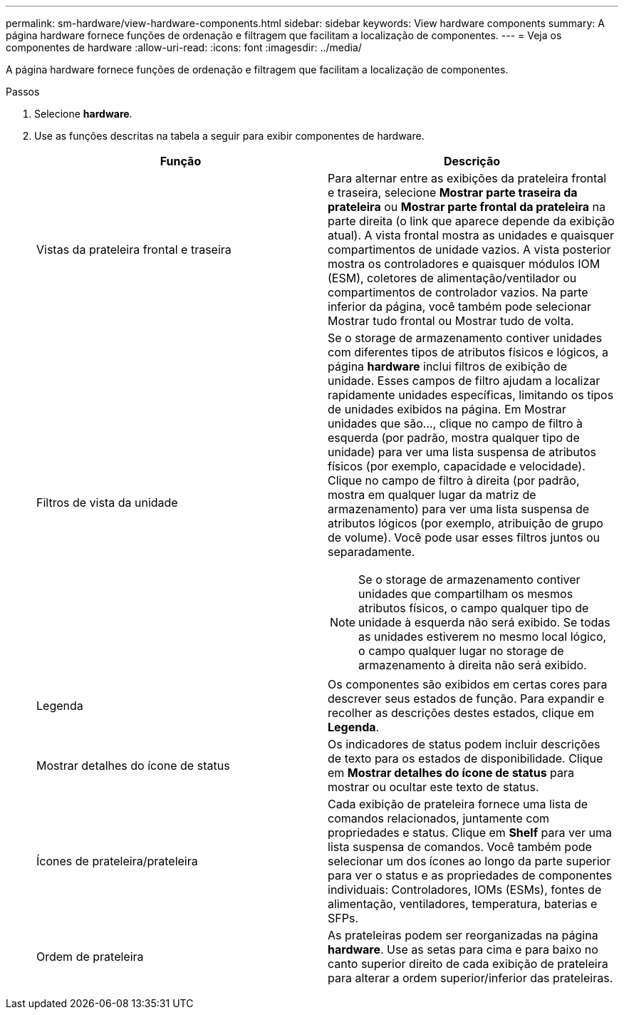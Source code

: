 ---
permalink: sm-hardware/view-hardware-components.html 
sidebar: sidebar 
keywords: View hardware components 
summary: A página hardware fornece funções de ordenação e filtragem que facilitam a localização de componentes. 
---
= Veja os componentes de hardware
:allow-uri-read: 
:icons: font
:imagesdir: ../media/


[role="lead"]
A página hardware fornece funções de ordenação e filtragem que facilitam a localização de componentes.

.Passos
. Selecione *hardware*.
. Use as funções descritas na tabela a seguir para exibir componentes de hardware.
+
|===
| Função | Descrição 


 a| 
Vistas da prateleira frontal e traseira
 a| 
Para alternar entre as exibições da prateleira frontal e traseira, selecione *Mostrar parte traseira da prateleira* ou *Mostrar parte frontal da prateleira* na parte direita (o link que aparece depende da exibição atual). A vista frontal mostra as unidades e quaisquer compartimentos de unidade vazios. A vista posterior mostra os controladores e quaisquer módulos IOM (ESM), coletores de alimentação/ventilador ou compartimentos de controlador vazios. Na parte inferior da página, você também pode selecionar Mostrar tudo frontal ou Mostrar tudo de volta.



 a| 
Filtros de vista da unidade
 a| 
Se o storage de armazenamento contiver unidades com diferentes tipos de atributos físicos e lógicos, a página *hardware* inclui filtros de exibição de unidade. Esses campos de filtro ajudam a localizar rapidamente unidades específicas, limitando os tipos de unidades exibidos na página. Em Mostrar unidades que são..., clique no campo de filtro à esquerda (por padrão, mostra qualquer tipo de unidade) para ver uma lista suspensa de atributos físicos (por exemplo, capacidade e velocidade). Clique no campo de filtro à direita (por padrão, mostra em qualquer lugar da matriz de armazenamento) para ver uma lista suspensa de atributos lógicos (por exemplo, atribuição de grupo de volume). Você pode usar esses filtros juntos ou separadamente.

[NOTE]
====
Se o storage de armazenamento contiver unidades que compartilham os mesmos atributos físicos, o campo qualquer tipo de unidade à esquerda não será exibido. Se todas as unidades estiverem no mesmo local lógico, o campo qualquer lugar no storage de armazenamento à direita não será exibido.

====


 a| 
Legenda
 a| 
Os componentes são exibidos em certas cores para descrever seus estados de função. Para expandir e recolher as descrições destes estados, clique em *Legenda*.



 a| 
Mostrar detalhes do ícone de status
 a| 
Os indicadores de status podem incluir descrições de texto para os estados de disponibilidade. Clique em *Mostrar detalhes do ícone de status* para mostrar ou ocultar este texto de status.



 a| 
Ícones de prateleira/prateleira
 a| 
Cada exibição de prateleira fornece uma lista de comandos relacionados, juntamente com propriedades e status. Clique em *Shelf* para ver uma lista suspensa de comandos. Você também pode selecionar um dos ícones ao longo da parte superior para ver o status e as propriedades de componentes individuais: Controladores, IOMs (ESMs), fontes de alimentação, ventiladores, temperatura, baterias e SFPs.



 a| 
Ordem de prateleira
 a| 
As prateleiras podem ser reorganizadas na página *hardware*. Use as setas para cima e para baixo no canto superior direito de cada exibição de prateleira para alterar a ordem superior/inferior das prateleiras.

|===

